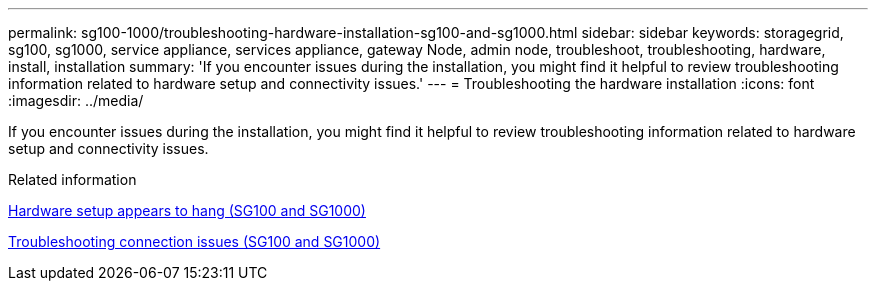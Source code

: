 ---
permalink: sg100-1000/troubleshooting-hardware-installation-sg100-and-sg1000.html
sidebar: sidebar
keywords: storagegrid, sg100, sg1000, service appliance, services appliance, gateway Node, admin node, troubleshoot, troubleshooting, hardware, install, installation 
summary: 'If you encounter issues during the installation, you might find it helpful to review troubleshooting information related to hardware setup and connectivity issues.'
---
= Troubleshooting the hardware installation
:icons: font
:imagesdir: ../media/

[.lead]
If you encounter issues during the installation, you might find it helpful to review troubleshooting information related to hardware setup and connectivity issues.

.Related information

xref:hardware-setup-appears-to-hang-sg100-and-sg1000.adoc[Hardware setup appears to hang (SG100 and SG1000)]

xref:troubleshooting-connection-issues-sg100-and-sg1000.adoc[Troubleshooting connection issues (SG100 and SG1000)]
